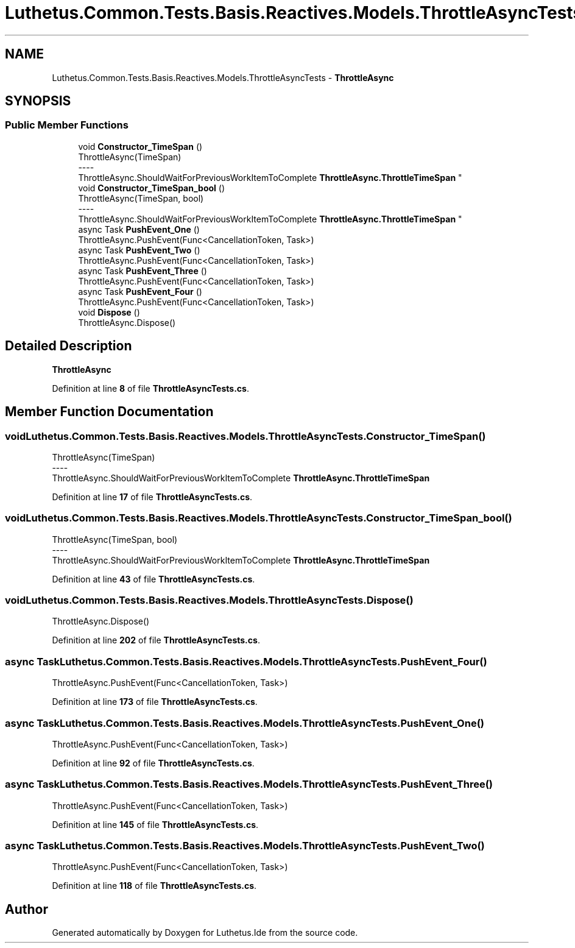 .TH "Luthetus.Common.Tests.Basis.Reactives.Models.ThrottleAsyncTests" 3 "Version 1.0.0" "Luthetus.Ide" \" -*- nroff -*-
.ad l
.nh
.SH NAME
Luthetus.Common.Tests.Basis.Reactives.Models.ThrottleAsyncTests \- \fBThrottleAsync\fP  

.SH SYNOPSIS
.br
.PP
.SS "Public Member Functions"

.in +1c
.ti -1c
.RI "void \fBConstructor_TimeSpan\fP ()"
.br
.RI "ThrottleAsync(TimeSpan) 
.br
----
.br
 ThrottleAsync\&.ShouldWaitForPreviousWorkItemToComplete \fBThrottleAsync\&.ThrottleTimeSpan\fP "
.ti -1c
.RI "void \fBConstructor_TimeSpan_bool\fP ()"
.br
.RI "ThrottleAsync(TimeSpan, bool) 
.br
----
.br
 ThrottleAsync\&.ShouldWaitForPreviousWorkItemToComplete \fBThrottleAsync\&.ThrottleTimeSpan\fP "
.ti -1c
.RI "async Task \fBPushEvent_One\fP ()"
.br
.RI "ThrottleAsync\&.PushEvent(Func<CancellationToken, Task>) "
.ti -1c
.RI "async Task \fBPushEvent_Two\fP ()"
.br
.RI "ThrottleAsync\&.PushEvent(Func<CancellationToken, Task>) "
.ti -1c
.RI "async Task \fBPushEvent_Three\fP ()"
.br
.RI "ThrottleAsync\&.PushEvent(Func<CancellationToken, Task>) "
.ti -1c
.RI "async Task \fBPushEvent_Four\fP ()"
.br
.RI "ThrottleAsync\&.PushEvent(Func<CancellationToken, Task>) "
.ti -1c
.RI "void \fBDispose\fP ()"
.br
.RI "ThrottleAsync\&.Dispose() "
.in -1c
.SH "Detailed Description"
.PP 
\fBThrottleAsync\fP 
.PP
Definition at line \fB8\fP of file \fBThrottleAsyncTests\&.cs\fP\&.
.SH "Member Function Documentation"
.PP 
.SS "void Luthetus\&.Common\&.Tests\&.Basis\&.Reactives\&.Models\&.ThrottleAsyncTests\&.Constructor_TimeSpan ()"

.PP
ThrottleAsync(TimeSpan) 
.br
----
.br
 ThrottleAsync\&.ShouldWaitForPreviousWorkItemToComplete \fBThrottleAsync\&.ThrottleTimeSpan\fP 
.PP
Definition at line \fB17\fP of file \fBThrottleAsyncTests\&.cs\fP\&.
.SS "void Luthetus\&.Common\&.Tests\&.Basis\&.Reactives\&.Models\&.ThrottleAsyncTests\&.Constructor_TimeSpan_bool ()"

.PP
ThrottleAsync(TimeSpan, bool) 
.br
----
.br
 ThrottleAsync\&.ShouldWaitForPreviousWorkItemToComplete \fBThrottleAsync\&.ThrottleTimeSpan\fP 
.PP
Definition at line \fB43\fP of file \fBThrottleAsyncTests\&.cs\fP\&.
.SS "void Luthetus\&.Common\&.Tests\&.Basis\&.Reactives\&.Models\&.ThrottleAsyncTests\&.Dispose ()"

.PP
ThrottleAsync\&.Dispose() 
.PP
Definition at line \fB202\fP of file \fBThrottleAsyncTests\&.cs\fP\&.
.SS "async Task Luthetus\&.Common\&.Tests\&.Basis\&.Reactives\&.Models\&.ThrottleAsyncTests\&.PushEvent_Four ()"

.PP
ThrottleAsync\&.PushEvent(Func<CancellationToken, Task>) 
.PP
Definition at line \fB173\fP of file \fBThrottleAsyncTests\&.cs\fP\&.
.SS "async Task Luthetus\&.Common\&.Tests\&.Basis\&.Reactives\&.Models\&.ThrottleAsyncTests\&.PushEvent_One ()"

.PP
ThrottleAsync\&.PushEvent(Func<CancellationToken, Task>) 
.PP
Definition at line \fB92\fP of file \fBThrottleAsyncTests\&.cs\fP\&.
.SS "async Task Luthetus\&.Common\&.Tests\&.Basis\&.Reactives\&.Models\&.ThrottleAsyncTests\&.PushEvent_Three ()"

.PP
ThrottleAsync\&.PushEvent(Func<CancellationToken, Task>) 
.PP
Definition at line \fB145\fP of file \fBThrottleAsyncTests\&.cs\fP\&.
.SS "async Task Luthetus\&.Common\&.Tests\&.Basis\&.Reactives\&.Models\&.ThrottleAsyncTests\&.PushEvent_Two ()"

.PP
ThrottleAsync\&.PushEvent(Func<CancellationToken, Task>) 
.PP
Definition at line \fB118\fP of file \fBThrottleAsyncTests\&.cs\fP\&.

.SH "Author"
.PP 
Generated automatically by Doxygen for Luthetus\&.Ide from the source code\&.
